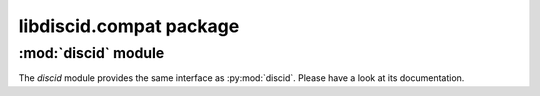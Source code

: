libdiscid.compat package
^^^^^^^^^^^^^^^^^^^^^^^^

:mod:`discid` module
~~~~~~~~~~~~~~~~~~~~

The `discid` module provides the same interface as :py:mod:`discid`. Please
have a look at its documentation.
